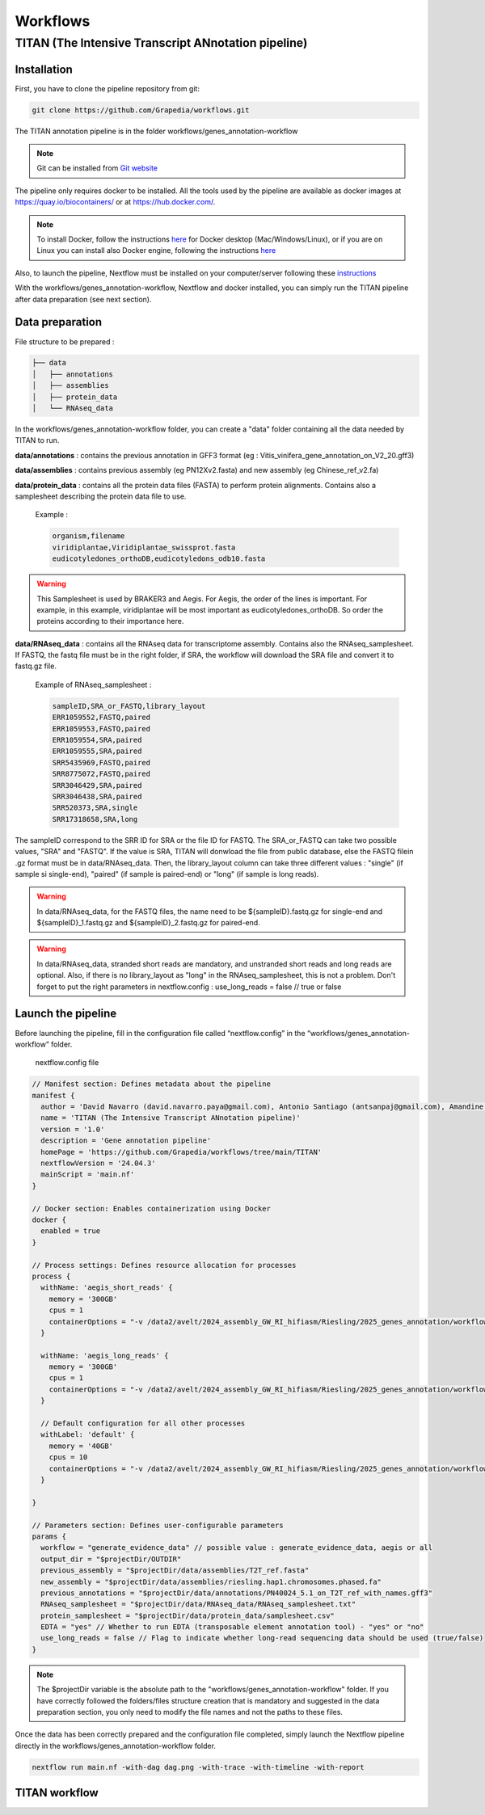 Workflows
=========

**TITAN** (**T**\ he **I**\ ntensive **T**\ ranscript **AN**\ notation pipeline)
--------------------------------------------------------------------------------

.. image:: _static/logo_titan.jpg.png
  :width: 450
  :align: center

Installation
^^^^^^^^^^^^

.. image:: _static/Nextflow_logo.png
    :width: 49 %
.. image:: _static/Docker_logo.png
    :width: 49 %

First, you have to clone the pipeline repository from git:

.. code-block:: bash

  git clone https://github.com/Grapedia/workflows.git

The TITAN annotation pipeline is in the folder workflows/genes_annotation-workflow

.. note::
  Git can be installed from `Git website <https://git-scm.com/downloads>`_ 

The pipeline only requires docker to be installed. All the tools used by the pipeline are available as docker images at https://quay.io/biocontainers/ or at https://hub.docker.com/.

.. note::

  To install Docker, follow the instructions `here <https://docs.docker.com/get-docker/>`_ for Docker desktop (Mac/Windows/Linux), or if you are on Linux you can install also Docker engine, following the instructions `here <https://docs.docker.com/engine/install/>`_

Also, to launch the pipeline, Nextflow must be installed on your computer/server following these `instructions <https://www.nextflow.io/docs/latest/install.html>`_

With the workflows/genes_annotation-workflow, Nextflow and docker installed, you can simply run the TITAN pipeline after data preparation (see next section).

Data preparation
^^^^^^^^^^^^^^^^

File structure to be prepared :

.. code-block:: bash

  ├── data
  │   ├── annotations
  │   ├── assemblies
  │   ├── protein_data
  │   └── RNAseq_data

In the workflows/genes_annotation-workflow folder, you can create a "data" folder containing all the data needed by TITAN to run.

**data/annotations** : contains the previous annotation in GFF3 format (eg : Vitis_vinifera_gene_annotation_on_V2_20.gff3)

**data/assemblies** : contains previous assembly (eg PN12Xv2.fasta) and new assembly (eg Chinese_ref_v2.fa)

**data/protein_data** : contains all the protein data files (FASTA) to perform protein alignments. Contains also a samplesheet describing the protein data file to use.

          Example :

          .. code-block:: bash
  
            organism,filename
            viridiplantae,Viridiplantae_swissprot.fasta
            eudicotyledones_orthoDB,eudicotyledons_odb10.fasta

.. warning::

  This Samplesheet is used by BRAKER3 and Aegis. For Aegis, the order of the lines is important. For example, in this example, viridiplantae will be most important as eudicotyledones_orthoDB. So order the proteins according to their importance here.

**data/RNAseq_data** : contains all the RNAseq data for transcriptome assembly. Contains also the RNAseq_samplesheet. If FASTQ, the fastq file must be in the right folder, if SRA, the workflow will download the SRA file and convert it to fastq.gz file.

          Example of RNAseq_samplesheet :

          .. code-block:: bash

            sampleID,SRA_or_FASTQ,library_layout
            ERR1059552,FASTQ,paired
            ERR1059553,FASTQ,paired
            ERR1059554,SRA,paired
            ERR1059555,SRA,paired
            SRR5435969,FASTQ,paired
            SRR8775072,FASTQ,paired
            SRR3046429,SRA,paired
            SRR3046438,SRA,paired
            SRR520373,SRA,single
            SRR17318658,SRA,long

The sampleID correspond to the SRR ID for SRA or the file ID for FASTQ. The SRA_or_FASTQ can take two possible values, "SRA" and "FASTQ". If the value is SRA, TITAN will donwload the file from public database, else the FASTQ filein .gz format must be in data/RNAseq_data. Then, the library_layout column can take three different values : "single" (if sample si single-end), "paired" (if sample is paired-end) or "long" (if sample is long reads).

.. warning::

  In data/RNAseq_data, for the FASTQ files, the name need to be ${sampleID}.fastq.gz for single-end and ${sampleID}_1.fastq.gz and ${sampleID}_2.fastq.gz for paired-end.

.. warning::

  In data/RNAseq_data, stranded short reads are mandatory, and unstranded short reads and long reads are optional. Also, if there is no library_layout as "long" in the RNAseq_samplesheet, this is not a problem. Don't forget to put the right parameters in nextflow.config : use_long_reads = false // true or false

Launch the pipeline
^^^^^^^^^^^^^^^^^^^

Before launching the pipeline, fill in the configuration file called “nextflow.config” in the “workflows/genes_annotation-workflow” folder.

  nextflow.config file

.. code-block:: bash

  // Manifest section: Defines metadata about the pipeline
  manifest {
    author = 'David Navarro (david.navarro.paya@gmail.com), Antonio Santiago (antsanpaj@gmail.com), Amandine Velt (amandine.velt@inrae.fr)'
    name = 'TITAN (The Intensive Transcript ANnotation pipeline)'
    version = '1.0'
    description = 'Gene annotation pipeline'
    homePage = 'https://github.com/Grapedia/workflows/tree/main/TITAN'
    nextflowVersion = '24.04.3'
    mainScript = 'main.nf'
  }
  
  // Docker section: Enables containerization using Docker
  docker {
    enabled = true
  }
  
  // Process settings: Defines resource allocation for processes
  process {
    withName: 'aegis_short_reads' {
      memory = '300GB'
      cpus = 1
      containerOptions = "-v /data2/avelt/2024_assembly_GW_RI_hifiasm/Riesling/2025_genes_annotation/workflows/TITAN:/data2/avelt/2024_assembly_GW_RI_hifiasm/Riesling/2025_genes_annotation/workflows/TITAN"
    }
  
    withName: 'aegis_long_reads' {
      memory = '300GB'
      cpus = 1
      containerOptions = "-v /data2/avelt/2024_assembly_GW_RI_hifiasm/Riesling/2025_genes_annotation/workflows/TITAN:/data2/avelt/2024_assembly_GW_RI_hifiasm/Riesling/2025_genes_annotation/workflows/TITAN"
    }
  
    // Default configuration for all other processes
    withLabel: 'default' {
      memory = '40GB'
      cpus = 10
      containerOptions = "-v /data2/avelt/2024_assembly_GW_RI_hifiasm/Riesling/2025_genes_annotation/workflows/TITAN:/data2/avelt/2024_assembly_GW_RI_hifiasm/Riesling/2025_genes_annotation/workflows/TITAN"
    }
  
  }
  
  // Parameters section: Defines user-configurable parameters
  params {
    workflow = "generate_evidence_data" // possible value : generate_evidence_data, aegis or all
    output_dir = "$projectDir/OUTDIR"
    previous_assembly = "$projectDir/data/assemblies/T2T_ref.fasta"
    new_assembly = "$projectDir/data/assemblies/riesling.hap1.chromosomes.phased.fa"
    previous_annotations = "$projectDir/data/annotations/PN40024_5.1_on_T2T_ref_with_names.gff3"
    RNAseq_samplesheet = "$projectDir/data/RNAseq_data/RNAseq_samplesheet.txt"
    protein_samplesheet = "$projectDir/data/protein_data/samplesheet.csv"
    EDTA = "yes" // Whether to run EDTA (transposable element annotation tool) - "yes" or "no"
    use_long_reads = false // Flag to indicate whether long-read sequencing data should be used (true/false)
  }

.. note::

  The $projectDir variable is the absolute path to the "workflows/genes_annotation-workflow" folder. If you have correctly followed the folders/files structure creation that is mandatory and suggested in the data preparation section, you only need to modify the file names and not the paths to these files.

Once the data has been correctly prepared and the configuration file completed, simply launch the Nextflow pipeline directly in the workflows/genes_annotation-workflow folder.

.. code-block:: bash

  nextflow run main.nf -with-dag dag.png -with-trace -with-timeline -with-report

TITAN workflow
^^^^^^^^^^^^^^^^^^^

.. image:: _static/workflow_titan.png
  :width: 1000
  :align: center
